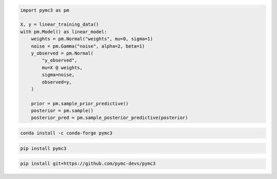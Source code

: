 .. title:: PyMC3 Documentation

.. raw:: html

    <div class="ui vertical stripe segment">
        <div class="ui middle aligned stackable grid container">
            <div class="row">

                <div class="eight wide column">
                    <h3 class="ui header">Friendly modelling API</h3>
                    <p>PyMC3 allows you to write down models using an intuitive syntax to describe a data generating
                        process.</p>
                    <h3 class="ui header">Cutting edge algorithms and model building blocks</h3>
                    <p>Fit your model using gradient-based MCMC algorithms like NUTS, using ADVI for fast approximate
                        inference &mdash; including minibatch-ADVI for scaling to large datasets &mdash; or using
                        Gaussian processes to build Bayesian nonparametric models.</p>
                </div>
                <div class="eight wide right floated column">

.. code-block:: python

    import pymc3 as pm

    X, y = linear_training_data()
    with pm.Model() as linear_model:
        weights = pm.Normal("weights", mu=0, sigma=1)
        noise = pm.Gamma("noise", alpha=2, beta=1)
        y_observed = pm.Normal(
            "y_observed",
            mu=X @ weights,
            sigma=noise,
            observed=y,
        )

        prior = pm.sample_prior_predictive()
        posterior = pm.sample()
        posterior_pred = pm.sample_posterior_predictive(posterior)

.. raw:: html

                </div>
            </div>
        </div>

        <div class="ui container">

        <h2 class="ui dividing header">Installation</h2>

            <div class="row">
                <div class="ui text container">
                    <h3 class="ui header">Via conda-forge:</h3>

.. code-block:: bash

    conda install -c conda-forge pymc3

.. raw:: html

                    <h3 class="ui header">Via pypi:</h3>

.. code-block:: bash

    pip install pymc3

.. raw:: html

                    <h3 class="ui header">Latest (unstable):</h3>

.. code-block:: bash

    pip install git+https://github.com/pymc-devs/pymc3

.. raw:: html

                </div>
            </div>
        </div>

        <div class="ui vertical segment">
            <h2 class="ui dividing header">In-Depth Guides</h2>
            <div class="ui four stackable cards">

                <a class="ui link card" href="Probability_Distributions.html">
                    <div class="content">
                        <div class="header">Probability Distributions</div>
                        <div class="description">PyMC3 includes a comprehensive set of pre-defined statistical distributions that can be used as model building blocks.
                        </div>
                    </div>
                </a>

                <a class="ui link card" href="Gaussian_Processes.html">
                    <div class="content">
                        <div class="header">Gaussian Processes</div>
                        <div class="description">Sometimes an unknown parameter or variable in a model is not a scalar value or a fixed-length vector, but a function. A Gaussian process (GP) can be used as a prior probability distribution whose support is over the space of continuous functions. PyMC3 provides rich support for defining and using GPs.
                        </div>
                    </div>
                </a>

                <a class="ui link card" href="pymc-examples/notebooks/variational_api_quickstart.html">
                    <div class="content">
                        <div class="header">Variational Inference</div>
                        <div class="description">Variational inference saves computational cost by turning a problem of integration into one of optimization. PyMC3's variational API supports a number of cutting edge algorithms, as well as minibatch for scaling to large datasets.
                        </div>
                    </div>
                </a>

                <a class="ui link card" href="PyMC3_and_Theano.html">
                    <div class="content">
                        <div class="header">PyMC3 and Theano</div>
                        <div class="description">Theano is the deep-learning library PyMC3 uses to construct probability distributions and then access the gradient in order to implement cutting edge inference algorithms. More advanced models may be built by understanding this layer.
                        </div>
                    </div>
                </a>

            </div>
        </div>

        <div class="ui vertical segment">
            <h2 class="ui dividing header">License</h2>
            <p>PyMC3 is licensed <a href="https://github.com/pymc-devs/pymc3/blob/master/LICENSE">under the Apache License, V2.</a></p>
        </div>

        <div class="ui vertical segment">
            <h2 class="ui dividing header">Citing PyMC3</h2>
            <p>Salvatier J., Wiecki T.V., Fonnesbeck C. (2016) Probabilistic programming in Python using PyMC3. PeerJ
                Computer Science 2:e55 <a href="https://doi.org/10.7717/peerj-cs.55">DOI: 10.7717/peerj-cs.55</a>.</p>
            <p>See <a href="https://scholar.google.de/scholar?oi=bibs&hl=en&authuser=1&cites=6936955228135731011">Google Scholar</a> for a continuously updated list of papers citing PyMC3.</p>
        </div>

        <div class="ui bottom attached segment">
            <h2 class="ui dividing header">Support and sponsors</h2>
            <p>PyMC3 is a non-profit project under NumFOCUS umbrella.
            If you value PyMC and want to support its development, consider
            <a href="https://numfocus.org/donate-to-pymc3">donating to the project</a> or
            read our <a href="https://docs.pymc.io/about.html#support">support PyMC3 page</a>.
            </p>

            <div class="ui equal width grid">
                <div class="column">
                    <a href="https://numfocus.org/">
                        <img class="ui image" height="120" src="https://www.numfocus.org/wp-content/uploads/2017/07/NumFocus_LRG.png"/>
                    </a>
                </div>
                <div class="column">
                    <a href="https://quantopian.com">
                        <img class="ui image" height="120" src="https://raw.githubusercontent.com/pymc-devs/pymc3/master/docs/quantopianlogo.jpg"/>
                    </a>
                </div>
                <div class="column">
                    <a href="https://odsc.com/">
                        <img class="ui image" height="120" src="https://raw.githubusercontent.com/pymc-devs/pymc3/master/docs/odsc_logo.png"/>
                    </a>
                </div>
            </div>
        </div>
    </div>
